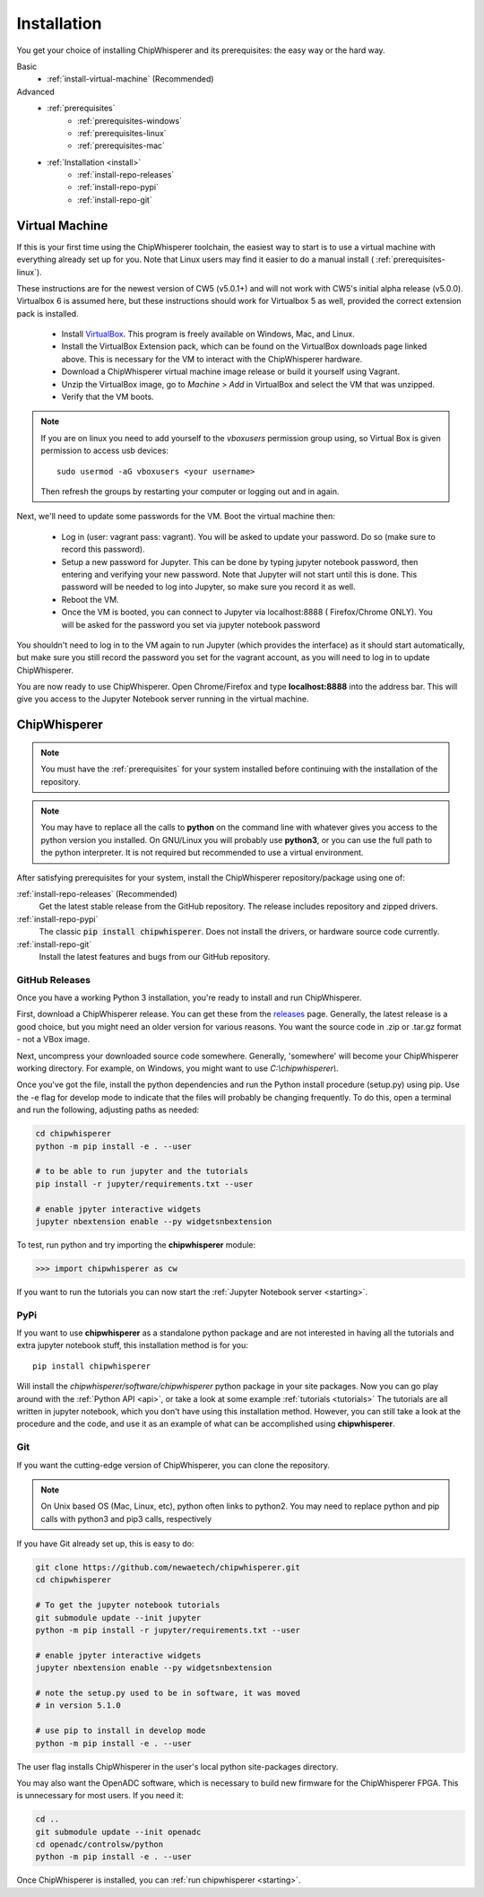 .. _install:

############
Installation
############

You get your choice of installing ChipWhisperer and its prerequisites: the easy way
or the hard way.

Basic
 * :ref:`install-virtual-machine` (Recommended)

Advanced
 * :ref:`prerequisites`
     * :ref:`prerequisites-windows`
     * :ref:`prerequisites-linux`
     * :ref:`prerequisites-mac`

 * :ref:`Installation <install>`
     * :ref:`install-repo-releases`
     * :ref:`install-repo-pypi`
     * :ref:`install-repo-git`


.. _install-virtual-machine:

***************
Virtual Machine
***************

If this is your first time using the ChipWhisperer toolchain, the easiest
way to start is to use a virtual machine with everything already set up for
you. Note that Linux users may find it easier to do a manual install (
:ref:`prerequisites-linux`).

These instructions are for the newest version of CW5 (v5.0.1+) and will not
work with CW5's initial alpha release (v5.0.0). Virtualbox 6 is assumed
here, but these instructions should work for Virtualbox 5 as well, provided
the correct extension pack is installed.

 * Install `VirtualBox`_. This program is freely available on Windows, Mac,
   and Linux.

 * Install the VirtualBox Extension pack, which can be found on the VirtualBox 
   downloads page linked above. This is necessary for the VM to interact with 
   the ChipWhisperer hardware.

 * Download a ChipWhisperer virtual machine image release or build it
   yourself using Vagrant.

 * Unzip the VirtualBox image, go to *Machine* > *Add* in VirtualBox and select
   the VM that was unzipped.

 * Verify that the VM boots.

.. note:: If you are on linux you need to add yourself to the *vboxusers*
    permission group using, so Virtual Box is given permission to access
    usb devices::

        sudo usermod -aG vboxusers <your username>

    Then refresh the groups by restarting your computer or logging out and in
    again.

Next, we'll need to update some passwords for the VM. Boot the virtual
machine then:

 * Log in (user: vagrant pass: vagrant). You will be asked to update your
   password. Do so (make sure to record this password).

 * Setup a new password for Jupyter. This can be done by typing jupyter
   notebook password, then entering and verifying your new password. Note
   that Jupyter will not start until this is done. This password will be
   needed to log into Jupyter, so make sure you record it as well.

 * Reboot the VM.

 * Once the VM is booted, you can connect to Jupyter via localhost:8888 (
   Firefox/Chrome ONLY). You will be asked for the password you set via
   jupyter notebook password

You shouldn't need to log in to the VM again to run Jupyter (which provides
the interface) as it should start automatically, but make sure you still
record the password you set for the vagrant account, as you will need to log
in to update ChipWhisperer.

You are now ready to use ChipWhisperer. Open Chrome/Firefox and
type **localhost:8888** into the address bar. This will give you access to
the Jupyter Notebook server running in the virtual machine.

.. _VirtualBox: https://www.virtualbox.org/wiki/Downloads

.. _install-repo:

*************
ChipWhisperer
*************

.. note:: You must have the :ref:`prerequisites` for your system installed
	before continuing with the installation of the repository.

.. note:: You may have to replace all the calls to **python** on the command line with
    whatever gives you access to the python version you installed. On GNU/Linux you will
    probably use **python3**, or you can use the full path to the python interpreter.
    It is not required but recommended to use a virtual environment.

After satisfying prerequisites for your system, install the ChipWhisperer
repository/package using one of:

:ref:`install-repo-releases` (Recommended)
	Get the latest stable release from the GitHub repository. The release includes
	repository and zipped drivers.

:ref:`install-repo-pypi`
	The classic :code:`pip install chipwhisperer`. Does not install
	the drivers, or hardware source code currently.

:ref:`install-repo-git`
	Install the latest features and bugs from our GitHub repository.


.. _install-repo-releases:

GitHub Releases
===============

Once you have a working Python 3 installation, you're ready to install and run ChipWhisperer.

First, download a ChipWhisperer release. You can get these from the `releases`_ page.
Generally, the latest release is a good choice, but you might need an older version
for various reasons. You want the source code in .zip or .tar.gz format - not a VBox
image.

Next, uncompress your downloaded source code somewhere. Generally, 'somewhere' will
become your ChipWhisperer working directory. For example, on Windows, you might
want to use *C:\\chipwhisperer\\*.

Once you've got the file, install the python dependencies and run the Python
install procedure (setup.py) using pip. Use the -e flag for develop mode to indicate
that the files will probably be changing frequently. To do this, open a terminal and run
the following, adjusting paths as needed:

.. code:: bash

    cd chipwhisperer
    python -m pip install -e . --user

    # to be able to run jupyter and the tutorials
    pip install -r jupyter/requirements.txt --user

    # enable jpyter interactive widgets
    jupyter nbextension enable --py widgetsnbextension


To test, run python and try importing the **chipwhisperer** module:

.. code:: python

    >>> import chipwhisperer as cw

If you want to run the tutorials you can now start the
:ref:`Jupyter Notebook server <starting>`.


.. _releases: https://github.com/newaetech/chipwhisperer/releases

.. _install-repo-pypi:

PyPi
====

If you want to use **chipwhisperer** as a standalone python package and are not
interested in having all the tutorials and extra jupyter notebook stuff, this
installation method is for you::

    pip install chipwhisperer

Will install the *chipwhisperer/software/chipwhisperer* python package in your
site packages. Now you can go play around with the :ref:`Python API <api>`, or
take a look at some example :ref:`tutorials <tutorials>` The tutorials are all
written in jupyter notebook, which you don't have using this installation
method. However, you can still take a look at the procedure and the code, and
use it as an example of what can be accomplished using **chipwhisperer**.


.. _install-repo-git:

Git
===

If you want the cutting-edge version of ChipWhisperer, you can clone the
repository.

.. note::

   On Unix based OS (Mac, Linux, etc), python often links to python2. You
   may need to replace python and pip calls with python3 and pip3 calls,
   respectively

If you have Git already set up, this is easy to do:

.. code:: bash

    git clone https://github.com/newaetech/chipwhisperer.git
    cd chipwhisperer

    # To get the jupyter notebook tutorials
    git submodule update --init jupyter
    python -m pip install -r jupyter/requirements.txt --user

    # enable jpyter interactive widgets
    jupyter nbextension enable --py widgetsnbextension

    # note the setup.py used to be in software, it was moved
    # in version 5.1.0

    # use pip to install in develop mode
    python -m pip install -e . --user

The user flag installs ChipWhisperer in the user's local python
site-packages directory.

You may also want the OpenADC software, which is necessary to build new
firmware for the ChipWhisperer FPGA. This is unnecessary for most users. If
you need it:

.. code::

    cd ..
    git submodule update --init openadc
    cd openadc/controlsw/python
    python -m pip install -e . --user

Once ChipWhisperer is installed, you can :ref:`run chipwhisperer <starting>`.
